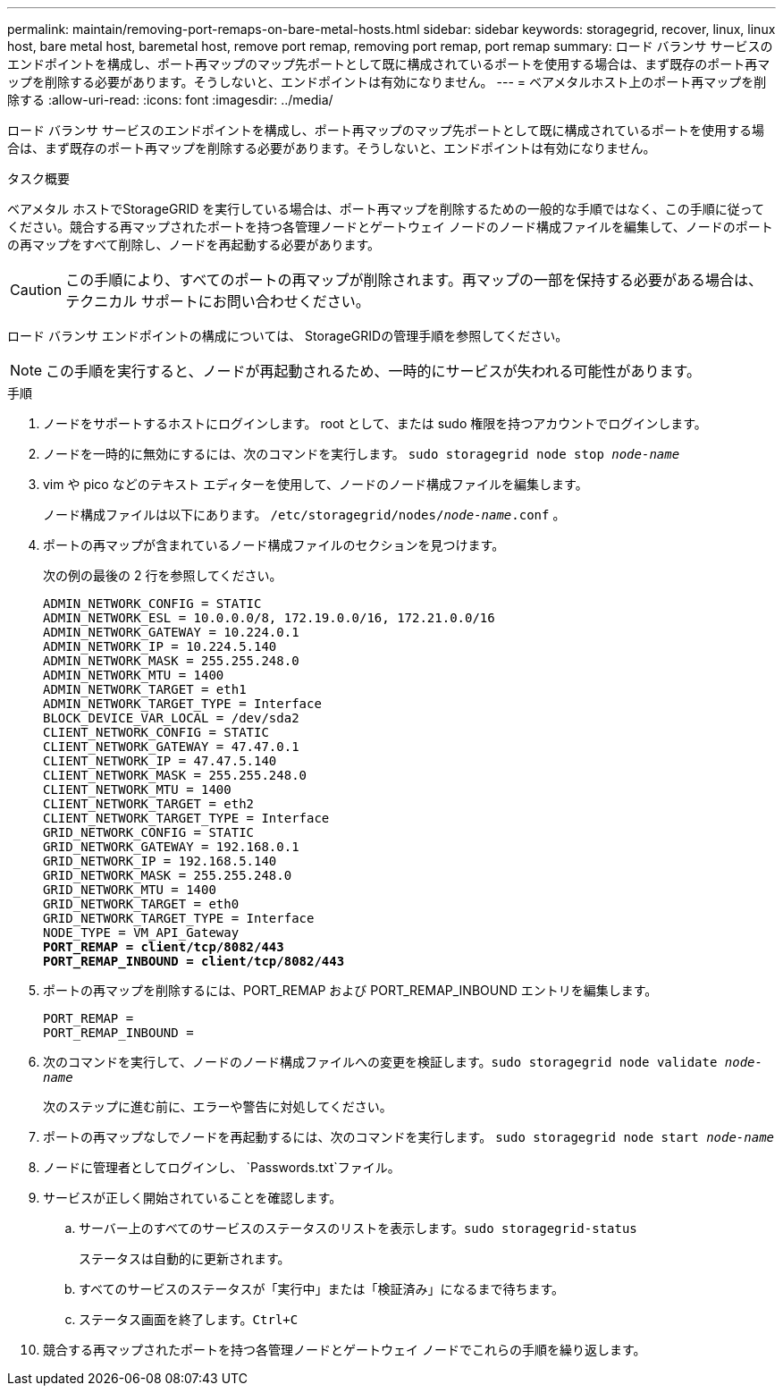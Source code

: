 ---
permalink: maintain/removing-port-remaps-on-bare-metal-hosts.html 
sidebar: sidebar 
keywords: storagegrid, recover, linux, linux host, bare metal host, baremetal host, remove port remap, removing port remap, port remap 
summary: ロード バランサ サービスのエンドポイントを構成し、ポート再マップのマップ先ポートとして既に構成されているポートを使用する場合は、まず既存のポート再マップを削除する必要があります。そうしないと、エンドポイントは有効になりません。 
---
= ベアメタルホスト上のポート再マップを削除する
:allow-uri-read: 
:icons: font
:imagesdir: ../media/


[role="lead"]
ロード バランサ サービスのエンドポイントを構成し、ポート再マップのマップ先ポートとして既に構成されているポートを使用する場合は、まず既存のポート再マップを削除する必要があります。そうしないと、エンドポイントは有効になりません。

.タスク概要
ベアメタル ホストでStorageGRID を実行している場合は、ポート再マップを削除するための一般的な手順ではなく、この手順に従ってください。競合する再マップされたポートを持つ各管理ノードとゲートウェイ ノードのノード構成ファイルを編集して、ノードのポートの再マップをすべて削除し、ノードを再起動する必要があります。


CAUTION: この手順により、すべてのポートの再マップが削除されます。再マップの一部を保持する必要がある場合は、テクニカル サポートにお問い合わせください。

ロード バランサ エンドポイントの構成については、 StorageGRIDの管理手順を参照してください。


NOTE: この手順を実行すると、ノードが再起動されるため、一時的にサービスが失われる可能性があります。

.手順
. ノードをサポートするホストにログインします。  root として、または sudo 権限を持つアカウントでログインします。
. ノードを一時的に無効にするには、次のコマンドを実行します。 `sudo storagegrid node stop _node-name_`
. vim や pico などのテキスト エディターを使用して、ノードのノード構成ファイルを編集します。
+
ノード構成ファイルは以下にあります。 `/etc/storagegrid/nodes/_node-name_.conf` 。

. ポートの再マップが含まれているノード構成ファイルのセクションを見つけます。
+
次の例の最後の 2 行を参照してください。

+
[listing, subs="specialcharacters,quotes"]
----
ADMIN_NETWORK_CONFIG = STATIC
ADMIN_NETWORK_ESL = 10.0.0.0/8, 172.19.0.0/16, 172.21.0.0/16
ADMIN_NETWORK_GATEWAY = 10.224.0.1
ADMIN_NETWORK_IP = 10.224.5.140
ADMIN_NETWORK_MASK = 255.255.248.0
ADMIN_NETWORK_MTU = 1400
ADMIN_NETWORK_TARGET = eth1
ADMIN_NETWORK_TARGET_TYPE = Interface
BLOCK_DEVICE_VAR_LOCAL = /dev/sda2
CLIENT_NETWORK_CONFIG = STATIC
CLIENT_NETWORK_GATEWAY = 47.47.0.1
CLIENT_NETWORK_IP = 47.47.5.140
CLIENT_NETWORK_MASK = 255.255.248.0
CLIENT_NETWORK_MTU = 1400
CLIENT_NETWORK_TARGET = eth2
CLIENT_NETWORK_TARGET_TYPE = Interface
GRID_NETWORK_CONFIG = STATIC
GRID_NETWORK_GATEWAY = 192.168.0.1
GRID_NETWORK_IP = 192.168.5.140
GRID_NETWORK_MASK = 255.255.248.0
GRID_NETWORK_MTU = 1400
GRID_NETWORK_TARGET = eth0
GRID_NETWORK_TARGET_TYPE = Interface
NODE_TYPE = VM_API_Gateway
*PORT_REMAP = client/tcp/8082/443*
*PORT_REMAP_INBOUND = client/tcp/8082/443*
----
. ポートの再マップを削除するには、PORT_REMAP および PORT_REMAP_INBOUND エントリを編集します。
+
[listing]
----
PORT_REMAP =
PORT_REMAP_INBOUND =
----
. 次のコマンドを実行して、ノードのノード構成ファイルへの変更を検証します。``sudo storagegrid node validate _node-name_``
+
次のステップに進む前に、エラーや警告に対処してください。

. ポートの再マップなしでノードを再起動するには、次のコマンドを実行します。 `sudo storagegrid node start _node-name_`
. ノードに管理者としてログインし、 `Passwords.txt`ファイル。
. サービスが正しく開始されていることを確認します。
+
.. サーバー上のすべてのサービスのステータスのリストを表示します。``sudo storagegrid-status``
+
ステータスは自動的に更新されます。

.. すべてのサービスのステータスが「実行中」または「検証済み」になるまで待ちます。
.. ステータス画面を終了します。``Ctrl+C``


. 競合する再マップされたポートを持つ各管理ノードとゲートウェイ ノードでこれらの手順を繰り返します。

